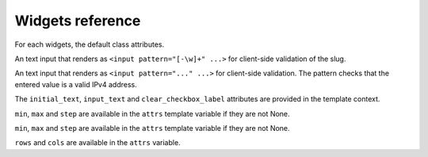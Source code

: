 Widgets reference
=================

For each widgets, the default class attributes.

.. module:: floppyforms.widgets
   :synopsis: FloppyForm's form widgets

.. class:: TextInput

    .. attribute:: TextInput.template_name

        ``'floppyforms/input.html'``

    .. attribute:: TextInput.input_type

        ``text``

.. class:: PasswordInput

    .. attribute:: PasswordInput.template_name

        ``'floppyforms/input.html'``

    .. attribute:: PasswordInput.input_type

        ``password``

.. class:: HiddenInput

    .. attribute:: HiddenInput.template_name

        ``'floppyforms/input.html'``

    .. attribute:: HiddenInput.input_type

        ``hidden``

.. class:: SlugInput

    .. attribute:: SlugInput.template_name

        ``'floppyforms/input.html'``

    .. attribute:: SlugInput.input_type

        ``text``

    An text input that renders as ``<input pattern="[-\w]+" ...>`` for
    client-side validation of the slug.

.. class:: IPAddressInput

    .. attribute:: IPAddressInput.template_name

        ``'floppyforms/input.html'``

    .. attribute:: IPAddressInput.input_type

        ``text``

    An text input that renders as ``<input pattern="..." ...>`` for
    client-side validation. The pattern checks that the entered value is a
    valid IPv4 address.

.. class:: FileInput

    .. attribute:: FileInput.template_name

        ``'floppyforms/input.html'``

    .. attribute:: FileInput.input_type

        ``file``

.. class:: ClearableFileInput

    .. attribute:: ClearableFileInput.template_name

        ``'floppyforms/input.html'``

    .. attribute:: ClearableFileInput.input_type

        ``file``

    .. attribute:: ClearableFileInput.initial_text

        ``_('Currently')``

    .. attribute:: ClearableFileInput.input_text

        ``_('Change')``

    .. attribute:: ClearableFileInput.clear_checkbox_label

        ``_('Clear')``

    The ``initial_text``, ``input_text`` and ``clear_checkbox_label``
    attributes are provided in the template context.

.. class:: EmailInput

    .. attribute:: EmailInput.template_name

        ``'floppyforms/input.html'``

    .. attribute:: EmailInput.input_type

        ``email``

.. class:: URLInput

    .. attribute:: URLInput.template_name

        ``'floppyforms/input.html'``

    .. attribute:: URLInput.input_type

        ``url``

.. class:: SearchInput

    .. attribute:: SearchInput.template_name

        ``'floppyforms/input.html'``

    .. attribute:: SearchInput.input_type

        ``search``

.. class:: ColorInput

    .. attribute:: ColorInput.template_name

        ``'floppyforms/input.html'``

    .. attribute:: ColorInput.input_type

        ``color``

.. class:: PhoneNumberInput

    .. attribute:: PhoneNumberInput.template_name

        ``'floppyforms/input.html'``

    .. attribute:: PhoneNumberInput.input_type

        ``tel``

.. class:: DateInput

    .. attribute:: DateInput.template_name

        ``'floppyforms/input.html'``

    .. attribute:: DateInput.input_type

        ``date``

.. class:: DateTimeInput

    .. attribute:: DateTimeInput.template_name

        ``'floppyforms/input.html'``

    .. attribute:: DateTimeInput.input_type

        ``datetime``

.. class:: TimeInput

    .. attribute:: TimeInput.template_name

        ``'floppyforms/input.html'``

    .. attribute:: TimeInput.input_type

        ``time``

.. class:: NumberInput

    .. attribute:: NumberInput.template_name

        ``'floppyforms/input.html'``

    .. attribute:: NumberInput.input_type

        ``number``

    .. attribute:: NumberInput.min

        None

    .. attribute:: NumberInput.max

        None

    .. attribute:: NumberInput.step

        None

    ``min``, ``max`` and ``step`` are available in the ``attrs`` template
    variable if they are not None.

.. class:: RangeInput

    .. attribute:: NumberInput.template_name

        ``'floppyforms/input.html'``

    .. attribute:: RangeInput.input_type

        ``range``

    .. attribute:: RangeInput.min

        None

    .. attribute:: RangeInput.max

        None

    .. attribute:: RangeInput.step

        None

    ``min``, ``max`` and ``step`` are available in the ``attrs`` template
    variable if they are not None.

.. class:: Textarea

    .. attribute:: Textarea.template_name

        ``'floppyforms/textarea.html'``

    .. attribute:: Textarea.rows

        10

    .. attribute:: Textarea.cols

        40

    ``rows`` and ``cols`` are available in the ``attrs`` variable.

.. class:: CheckboxInput

    .. attribute:: CheckboxInput.template_name

        ``'floppyforms/input.html'``

    .. attribute:: CheckboxInput.input_type

        ``checkbox``

.. class:: Select

    .. attribute:: Select.template_name

        ``'floppyforms/select.html'``

.. class:: NullBooleanSelect

    .. attribute:: NullBooleanSelect.template_name

        ``'floppyforms/select.html'``

.. class:: RadioSelect

    .. attribute:: RadioSelect.template_name

        ``'floppyforms/radio.html'``

.. class:: SelectMultiple

    .. attribute:: SelectMultiple.template_name

        ``'floppyforms/select_multiple.html'``

.. class:: CheckboxSelectMultiple

    .. attribute:: CheckboxSelectMultiple.template_name

        ``'floppyforms/checkbox_select.html'``
